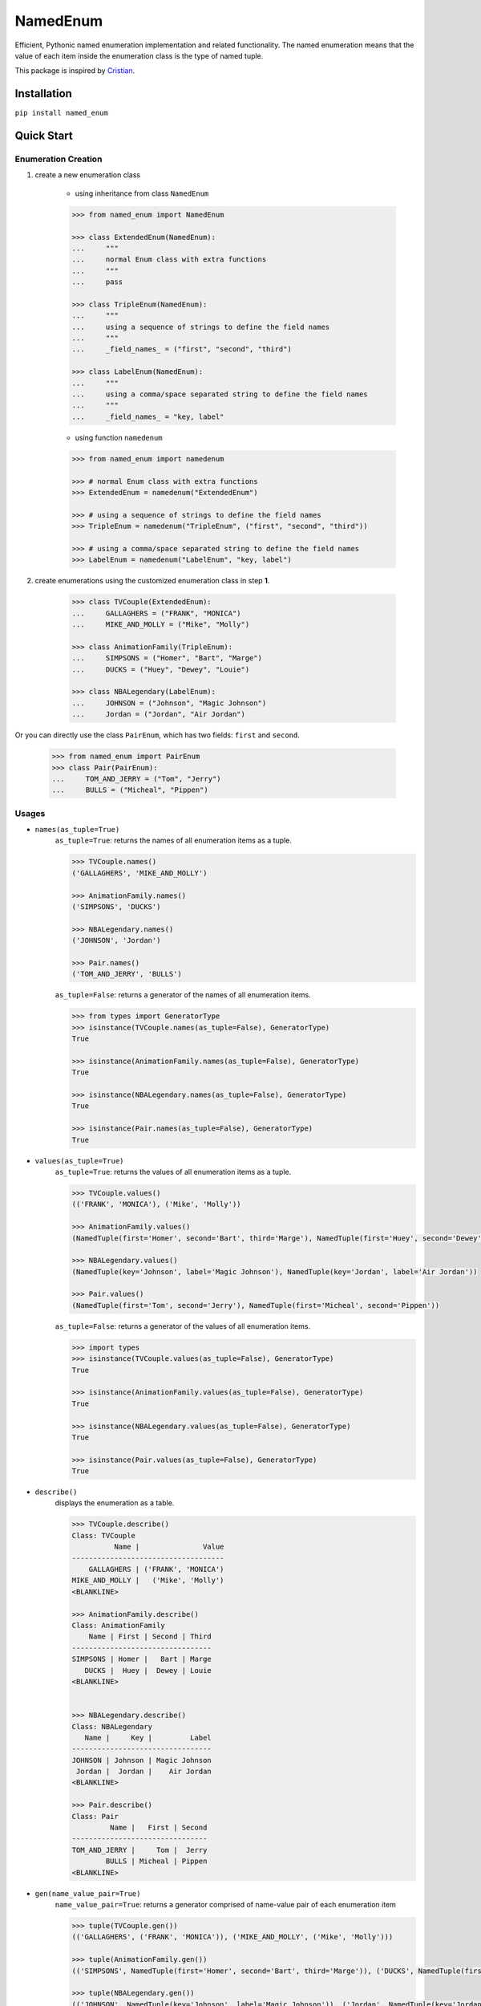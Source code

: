 NamedEnum
=========

Efficient, Pythonic named enumeration implementation and related functionality.
The named enumeration means that the value of each item inside the enumeration
class is the type of named tuple.

This package is inspired by `Cristian <https://github.com/cagonza6/>`_.


Installation
------------

``pip install named_enum``


Quick Start
-----------

Enumeration Creation
````````````````````

1. create a new enumeration class

    + using inheritance from class ``NamedEnum``

    .. code-block:: python

        >>> from named_enum import NamedEnum

        >>> class ExtendedEnum(NamedEnum):
        ...     """
        ...     normal Enum class with extra functions
        ...     """
        ...     pass

        >>> class TripleEnum(NamedEnum):
        ...     """
        ...     using a sequence of strings to define the field names
        ...     """
        ...     _field_names_ = ("first", "second", "third")

        >>> class LabelEnum(NamedEnum):
        ...     """
        ...     using a comma/space separated string to define the field names
        ...     """
        ...     _field_names_ = "key, label"


    + using function ``namedenum``

    .. code-block:: python

        >>> from named_enum import namedenum

        >>> # normal Enum class with extra functions
        >>> ExtendedEnum = namedenum("ExtendedEnum")

        >>> # using a sequence of strings to define the field names
        >>> TripleEnum = namedenum("TripleEnum", ("first", "second", "third"))

        >>> # using a comma/space separated string to define the field names
        >>> LabelEnum = namedenum("LabelEnum", "key, label")

2. create enumerations using the customized enumeration class in step **1**.

    .. code-block:: python

        >>> class TVCouple(ExtendedEnum):
        ...     GALLAGHERS = ("FRANK", "MONICA")
        ...     MIKE_AND_MOLLY = ("Mike", "Molly")

        >>> class AnimationFamily(TripleEnum):
        ...     SIMPSONS = ("Homer", "Bart", "Marge")
        ...     DUCKS = ("Huey", "Dewey", "Louie")

        >>> class NBALegendary(LabelEnum):
        ...     JOHNSON = ("Johnson", "Magic Johnson")
        ...     Jordan = ("Jordan", "Air Jordan")

Or you can directly use the class ``PairEnum``, which has two fields: ``first``
and ``second``.

    .. code-block:: python

        >>> from named_enum import PairEnum
        >>> class Pair(PairEnum):
        ...     TOM_AND_JERRY = ("Tom", "Jerry")
        ...     BULLS = ("Micheal", "Pippen")

Usages
``````
+ ``names(as_tuple=True)``
    ``as_tuple=True``: returns the names of all enumeration items as a tuple.

    .. code-block:: python

        >>> TVCouple.names()
        ('GALLAGHERS', 'MIKE_AND_MOLLY')

        >>> AnimationFamily.names()
        ('SIMPSONS', 'DUCKS')

        >>> NBALegendary.names()
        ('JOHNSON', 'Jordan')

        >>> Pair.names()
        ('TOM_AND_JERRY', 'BULLS')

    ``as_tuple=False``: returns a generator of the names of all enumeration items.

    .. code-block:: python

        >>> from types import GeneratorType
        >>> isinstance(TVCouple.names(as_tuple=False), GeneratorType)
        True

        >>> isinstance(AnimationFamily.names(as_tuple=False), GeneratorType)
        True

        >>> isinstance(NBALegendary.names(as_tuple=False), GeneratorType)
        True

        >>> isinstance(Pair.names(as_tuple=False), GeneratorType)
        True

+ ``values(as_tuple=True)``
    ``as_tuple=True``: returns the values of all enumeration items as a tuple.

    .. code-block:: python

        >>> TVCouple.values()
        (('FRANK', 'MONICA'), ('Mike', 'Molly'))

        >>> AnimationFamily.values()
        (NamedTuple(first='Homer', second='Bart', third='Marge'), NamedTuple(first='Huey', second='Dewey', third='Louie'))

        >>> NBALegendary.values()
        (NamedTuple(key='Johnson', label='Magic Johnson'), NamedTuple(key='Jordan', label='Air Jordan'))

        >>> Pair.values()
        (NamedTuple(first='Tom', second='Jerry'), NamedTuple(first='Micheal', second='Pippen'))

    ``as_tuple=False``: returns a generator of the values of all enumeration items.

    .. code-block:: python

        >>> import types
        >>> isinstance(TVCouple.values(as_tuple=False), GeneratorType)
        True

        >>> isinstance(AnimationFamily.values(as_tuple=False), GeneratorType)
        True

        >>> isinstance(NBALegendary.values(as_tuple=False), GeneratorType)
        True

        >>> isinstance(Pair.values(as_tuple=False), GeneratorType)
        True

+ ``describe()``
    displays the enumeration as a table.

    .. code-block:: python

        >>> TVCouple.describe()
        Class: TVCouple
                  Name |               Value
        ------------------------------------
            GALLAGHERS | ('FRANK', 'MONICA')
        MIKE_AND_MOLLY |   ('Mike', 'Molly')
        <BLANKLINE>

        >>> AnimationFamily.describe()
        Class: AnimationFamily
            Name | First | Second | Third
        ---------------------------------
        SIMPSONS | Homer |   Bart | Marge
           DUCKS |  Huey |  Dewey | Louie
        <BLANKLINE>


        >>> NBALegendary.describe()
        Class: NBALegendary
           Name |     Key |         Label
        ---------------------------------
        JOHNSON | Johnson | Magic Johnson
         Jordan |  Jordan |    Air Jordan
        <BLANKLINE>

        >>> Pair.describe()
        Class: Pair
                 Name |   First | Second
        --------------------------------
        TOM_AND_JERRY |     Tom |  Jerry
                BULLS | Micheal | Pippen
        <BLANKLINE>

+ ``gen(name_value_pair=True)``
    ``name_value_pair=True``: returns a generator comprised of name-value pair of each enumeration item

    .. code-block:: python

        >>> tuple(TVCouple.gen())
        (('GALLAGHERS', ('FRANK', 'MONICA')), ('MIKE_AND_MOLLY', ('Mike', 'Molly')))

        >>> tuple(AnimationFamily.gen())
        (('SIMPSONS', NamedTuple(first='Homer', second='Bart', third='Marge')), ('DUCKS', NamedTuple(first='Huey', second='Dewey', third='Louie')))

        >>> tuple(NBALegendary.gen())
        (('JOHNSON', NamedTuple(key='Johnson', label='Magic Johnson')), ('Jordan', NamedTuple(key='Jordan', label='Air Jordan')))

        >>> tuple(Pair.gen())
        (('TOM_AND_JERRY', NamedTuple(first='Tom', second='Jerry')), ('BULLS', NamedTuple(first='Micheal', second='Pippen')))

    ``name_value_pair=False``: returns a generator of enumeration items

    .. code-block:: python

        >>> tuple(TVCouple.gen(name_value_pair=False))
        (<TVCouple.GALLAGHERS: ('FRANK', 'MONICA')>, <TVCouple.MIKE_AND_MOLLY: ('Mike', 'Molly')>)

        >>> tuple(AnimationFamily.gen(name_value_pair=False))
        (<AnimationFamily.SIMPSONS: NamedTuple(first='Homer', second='Bart', third='Marge')>, <AnimationFamily.DUCKS: NamedTuple(first='Huey', second='Dewey', third='Louie')>)

        >>> tuple(NBALegendary.gen(name_value_pair=False))
        (<NBALegendary.JOHNSON: NamedTuple(key='Johnson', label='Magic Johnson')>, <NBALegendary.Jordan: NamedTuple(key='Jordan', label='Air Jordan')>)

        >>> tuple(Pair.gen(name_value_pair=False))
        (<Pair.TOM_AND_JERRY: NamedTuple(first='Tom', second='Jerry')>, <Pair.BULLS: NamedTuple(first='Micheal', second='Pippen')>)

+ ``as_dict()``
    returns a dictionary, in which the key is the enumeration item's name and the value is the item's value

    .. code-block:: python

        >>> TVCouple.as_dict()
        {'GALLAGHERS': ('FRANK', 'MONICA'), 'MIKE_AND_MOLLY': ('Mike', 'Molly')}

        >>> AnimationFamily.as_dict()
        {'SIMPSONS': NamedTuple(first='Homer', second='Bart', third='Marge'), 'DUCKS': NamedTuple(first='Huey', second='Dewey', third='Louie')}

        >>> NBALegendary.as_dict()
        {'JOHNSON': NamedTuple(key='Johnson', label='Magic Johnson'), 'Jordan': NamedTuple(key='Jordan', label='Air Jordan')}

        >>> Pair.as_dict()
        {'TOM_AND_JERRY': NamedTuple(first='Tom', second='Jerry'), 'BULLS': NamedTuple(first='Micheal', second='Pippen')}

+ ``as_set()``
    returns a set of tuples containing the enumeration item's name and value

    .. code-block:: python

        >>> TVCouple.as_set()
        {('GALLAGHERS', ('FRANK', 'MONICA')), ('MIKE_AND_MOLLY', ('Mike', 'Molly'))}

        >>> AnimationFamily.as_set()
        {('SIMPSONS', NamedTuple(first='Homer', second='Bart', third='Marge')), ('DUCKS', NamedTuple(first='Huey', second='Dewey', third='Louie'))}

        >>> NBALegendary.as_set()
        {('JOHNSON', NamedTuple(key='Johnson', label='Magic Johnson')), ('Jordan', NamedTuple(key='Jordan', label='Air Jordan'))}

        >>> Pair.as_set()
        {('TOM_AND_JERRY', NamedTuple(first='Tom', second='Jerry')), ('BULLS', NamedTuple(first='Micheal', second='Pippen'))}

+ ``as_tuple()``
    returns a tuple of tuples containing the enumeration item's name and value

    .. code-block:: python

        >>> TVCouple.as_tuple()
        (('GALLAGHERS', ('FRANK', 'MONICA')), ('MIKE_AND_MOLLY', ('Mike', 'Molly')))

        >>> AnimationFamily.as_tuple()
        (('SIMPSONS', NamedTuple(first='Homer', second='Bart', third='Marge')), ('DUCKS', NamedTuple(first='Huey', second='Dewey', third='Louie')))

        >>> NBALegendary.as_tuple()
        (('JOHNSON', NamedTuple(key='Johnson', label='Magic Johnson')), ('Jordan', NamedTuple(key='Jordan', label='Air Jordan')))

        >>> Pair.as_tuple()
        (('TOM_AND_JERRY', NamedTuple(first='Tom', second='Jerry')), ('BULLS', NamedTuple(first='Micheal', second='Pippen')))

+ ``as_list()``
    returns a list of tuples containing the enumeration item's name and value

    .. code-block:: python

        >>> TVCouple.as_list()
        [('GALLAGHERS', ('FRANK', 'MONICA')), ('MIKE_AND_MOLLY', ('Mike', 'Molly'))]

        >>> AnimationFamily.as_list()
        [('SIMPSONS', NamedTuple(first='Homer', second='Bart', third='Marge')), ('DUCKS', NamedTuple(first='Huey', second='Dewey', third='Louie'))]

        >>> NBALegendary.as_list()
        [('JOHNSON', NamedTuple(key='Johnson', label='Magic Johnson')), ('Jordan', NamedTuple(key='Jordan', label='Air Jordan'))]

        >>> Pair.as_list()
        [('TOM_AND_JERRY', NamedTuple(first='Tom', second='Jerry')), ('BULLS', NamedTuple(first='Micheal', second='Pippen'))]

+ ``as_ordereddict()``
    returns an ordered dict, in which the key is the enumeration item's name and the value is the item's value

    .. code-block:: python

        >>> TVCouple.as_ordereddict()
        OrderedDict([('GALLAGHERS', ('FRANK', 'MONICA')), ('MIKE_AND_MOLLY', ('Mike', 'Molly'))])

        >>> AnimationFamily.as_ordereddict()
        OrderedDict([('SIMPSONS', NamedTuple(first='Homer', second='Bart', third='Marge')), ('DUCKS', NamedTuple(first='Huey', second='Dewey', third='Louie'))])

        >>> NBALegendary.as_ordereddict()
        OrderedDict([('JOHNSON', NamedTuple(key='Johnson', label='Magic Johnson')), ('Jordan', NamedTuple(key='Jordan', label='Air Jordan'))])

        >>> Pair.as_ordereddict()
        OrderedDict([('TOM_AND_JERRY', NamedTuple(first='Tom', second='Jerry')), ('BULLS', NamedTuple(first='Micheal', second='Pippen'))])


If you define the enumeration class with ``field_names``, then for each field name there are 3 corresponding functions:

    - ``<field_name>s(as_tuple=True)``
        ``as_tuple=True``: returns a tuple containing all corresponding values of the field in enumeration items

        .. code-block:: python

            >>> AnimationFamily.firsts()
            ('Homer', 'Huey')
            >>> AnimationFamily.seconds()
            ('Bart', 'Dewey')
            >>> AnimationFamily.thirds()
            ('Marge', 'Louie')

            >>> NBALegendary.keys()
            ('Johnson', 'Jordan')
            >>> NBALegendary.labels()
            ('Magic Johnson', 'Air Jordan')

        ``as_tuple=False``: returns a generator of all corresponding values of the field in enumeration items

        .. code-block:: python

            >>> isinstance(AnimationFamily.firsts(as_tuple=False), GeneratorType)
            True
            >>> isinstance(AnimationFamily.seconds(as_tuple=False), GeneratorType)
            True
            >>> isinstance(AnimationFamily.thirds(as_tuple=False), GeneratorType)
            True

            >>> isinstance(NBALegendary.keys(as_tuple=False), GeneratorType)
            True
            >>> isinstance(NBALegendary.labels(as_tuple=False), GeneratorType)
            True

    - ``from_<field_name>(field_value, as_tuple=True)``
        ``as_tuple=True``: returns a tuple containing **all enumeration items** which has the given ``field_value`` in corresponding field

        .. code-block:: python

            >>> AnimationFamily.from_first('Homer')
            (<AnimationFamily.SIMPSONS: NamedTuple(first='Homer', second='Bart', third='Marge')>,)
            >>> AnimationFamily.from_first('Huey')
            (<AnimationFamily.DUCKS: NamedTuple(first='Huey', second='Dewey', third='Louie')>,)

            >>> AnimationFamily.from_second('Bart')
            (<AnimationFamily.SIMPSONS: NamedTuple(first='Homer', second='Bart', third='Marge')>,)
            >>> AnimationFamily.from_second('Dewey')
            (<AnimationFamily.DUCKS: NamedTuple(first='Huey', second='Dewey', third='Louie')>,)

            >>> AnimationFamily.from_third('Marge')
            (<AnimationFamily.SIMPSONS: NamedTuple(first='Homer', second='Bart', third='Marge')>,)
            >>> AnimationFamily.from_third('Louie')
            (<AnimationFamily.DUCKS: NamedTuple(first='Huey', second='Dewey', third='Louie')>,)


            >>> NBALegendary.from_key('Johnson')
            (<NBALegendary.JOHNSON: NamedTuple(key='Johnson', label='Magic Johnson')>,)
            >>> NBALegendary.from_key('Jordan')
            (<NBALegendary.Jordan: NamedTuple(key='Jordan', label='Air Jordan')>,)

            >>> NBALegendary.from_label('Magic Johnson')
            (<NBALegendary.JOHNSON: NamedTuple(key='Johnson', label='Magic Johnson')>,)
            >>> NBALegendary.from_label('Air Jordan')
            (<NBALegendary.Jordan: NamedTuple(key='Jordan', label='Air Jordan')>,)

        ``as_tuple=False``: returns a generator of **all enumeration items** which has the given ``field_value`` in corresponding field

        .. code-block:: python

            >>> isinstance(AnimationFamily.from_first('Homer', as_tuple=False), GeneratorType)
            True
            >>> isinstance(AnimationFamily.from_first('Huey', as_tuple=False), GeneratorType)
            True

            >>> isinstance(AnimationFamily.from_second('Bart', as_tuple=False), GeneratorType)
            True
            >>> isinstance(AnimationFamily.from_second('Dewey', as_tuple=False), GeneratorType)
            True

            >>> isinstance(AnimationFamily.from_third('Marge', as_tuple=False), GeneratorType)
            True
            >>> isinstance(AnimationFamily.from_third('Louie', as_tuple=False), GeneratorType)
            True


            >>> isinstance(NBALegendary.from_key('Johnson', as_tuple=False), GeneratorType)
            True
            >>> isinstance(NBALegendary.from_key('Jordan', as_tuple=False), GeneratorType)
            True

            >>> isinstance(NBALegendary.from_label('Magic Johnson', as_tuple=False), GeneratorType)
            True
            >>> isinstance(NBALegendary.from_label('Air Jordan', as_tuple=False), GeneratorType)
            True

    - ``has_<field_name>(field_value)``
        returns a boolean value to indicate whether there is at least one enumeration item has the given ``field_value`` in corresponding field

        .. code-block:: python

            >>> AnimationFamily.has_first('Homer')
            True
            >>> AnimationFamily.has_first('Holmes')
            False
            >>> AnimationFamily.has_first('Huey')
            True
            >>> AnimationFamily.has_first('Huth')
            False

            >>> AnimationFamily.has_second('Bart')
            True
            >>> AnimationFamily.has_second('Ben')
            False
            >>> AnimationFamily.has_second('Dewey')
            True
            >>> AnimationFamily.has_second('David')
            False

            >>> AnimationFamily.has_third('Marge')
            True
            >>> AnimationFamily.has_third('Mary')
            False
            >>> AnimationFamily.has_third('Louie')
            True
            >>> AnimationFamily.has_third('Louis')
            False


            >>> NBALegendary.has_key('Johnson')
            True
            >>> NBALegendary.has_key('John')
            False
            >>> NBALegendary.has_key('Jordan')
            True
            >>> NBALegendary.has_key('George')
            False

            >>> NBALegendary.has_label('Magic Johnson')
            True
            >>> NBALegendary.has_label('King James')
            False
            >>> NBALegendary.has_label('Air Jordan')
            True
            >>> NBALegendary.has_label('The Black Mamba')
            False